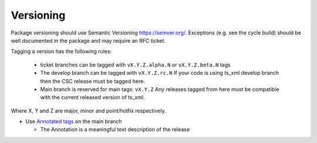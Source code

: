 Versioning
==========

Package versioning should use Semantic Versioning `<https://semver.org/>`_.
Exceptions (e.g. see the cycle build) should be well documented in the package and may require an RFC ticket.

Tagging a version has the following rules:

  * ticket branches can be tagged with ``vX.Y.Z.alpha.N`` or ``vX.Y.Z.beta.N`` tags
  * The develop branch can be tagged with ``vX.Y.Z.rc.N``
    If your code is using ts_xml develop branch then the CSC release must be tagged here.
  * Main branch is reserved for main tags: ``vX.Y.Z``
    Any releases tagged from here must be compatible with the current released version of ts_xml.

Where X, Y and Z are major, minor and point/hotfix respectively.

* Use `Annotated tags <https://git-scm.com/book/en/v2/Git-Basics-Tagging>`_ on the main branch

  * The Annotation is a meaningful text description of the release

.. tab-set::

  .. tab-item:: Tag alpha

    Tag alpha on ticket branches.
    This is for developing new features or bug fixes for deploying in environments.

    .. prompt:: bash

      git tag vX.Y.Z.a.N
      git push origin vX.Y.Z.a.N

  .. tab-item:: Tag beta

    Tag beta on ticket branches.
    This is meant for new features or bug fixes that have finished development but are still not quite finished.

    .. prompt:: bash

      git tag vX.Y.Z.b.N
      git push origin vX.Y.Z.b.N

  .. tab-item:: Tag release canididate

    Tag release candidates on develop branch.
    This is for software that has new XML that has not been released or for bigger changes that require further testing.
    This branch is considered to be always ready to deploy which means passing unit tests.

    .. prompt:: bash

      git tag vX.Y.Z.rc.N
      git push origin vX.Y.Z.rc.N

  .. tab-item:: Tag release

    Tag releases on main branch.
    This is for software that's ready to be deployed on production.

    .. prompt:: bash

      git tag -a vX.Y.Z
      git push origin vX.Y.Z

